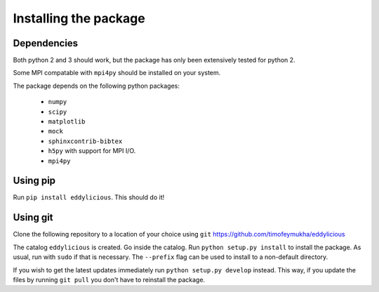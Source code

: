 .. _installing:

======================
Installing the package
======================


Dependencies
------------
Both python 2 and 3 should work, but the package has only been extensively
tested for python 2.

Some MPI compatable with ``mpi4py`` should be installed on your system.

The package depends on the following python packages:

   * ``numpy``

   * ``scipy``

   * ``matplotlib``

   * ``mock``

   * ``sphinxcontrib-bibtex``

   * ``h5py`` with support for MPI I/O.

   * ``mpi4py``

Using pip
---------

Run ``pip install eddylicious``.
This should do it!

Using git
---------

Clone the following repository to a location of your choice using ``git``
https://github.com/timofeymukha/eddylicious

The catalog ``eddylicious`` is created.
Go inside the catalog.
Run ``python setup.py install`` to install the package.
As usual, run with ``sudo`` if that is necessary.
The ``--prefix`` flag can be used to install to a non-default directory.

If you wish to get the latest updates immediately run
``python setup.py develop`` instead.
This way, if you update the files by running ``git pull`` you don't have to
reinstall the package.

